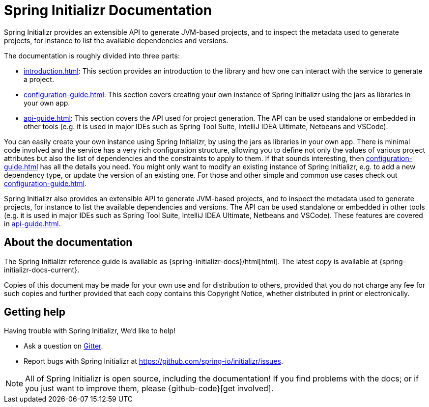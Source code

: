 [[initializr-documentation]]
= Spring Initializr Documentation

[partintro]
--
This section provides a brief overview of the Spring Initializr reference documentation:
think of it as map for the rest of the document. Some sections are targeted to a specific
audience so this reference guide is not meant to be read in a linear fashion.
--

Spring Initializr provides an extensible API to generate JVM-based projects, and to
inspect the metadata used to generate projects, for instance to list the available
dependencies and versions.

The documentation is roughly divided into three parts:

* <<introduction.adoc#introduction>>: This section provides an introduction to the library and how one
can interact with the service to generate a project.

* <<configuration-guide.adoc#configuration-guide>>: This section covers creating your own
instance of Spring Initializr using the jars as libraries in your own app.

* <<api-guide.adoc#api-guide>>: This section covers the API used for project generation.
The API can be used standalone or embedded in other tools (e.g. it is used in major IDEs
such as Spring Tool Suite, IntelliJ IDEA Ultimate, Netbeans and VSCode).

You can easily create your own instance using Spring Initializr, by using the jars as
libraries in your own app. There is minimal code involved and the service has a very rich
configuration structure, allowing you to define not only the values of various project
attributes but also the list of dependencies and the constraints to apply to them. If that
sounds interesting, then <<configuration-guide.adoc#configuration-guide>> has all the
details you need. You might only want to modify an existing instance of Spring Initializr,
e.g. to add a new dependency type, or update the version of an existing
one. For those and other simple and common use cases check out
<<configuration-guide.adoc#configuration-howto>>.

Spring Initializr also provides an extensible API to generate JVM-based projects, and to
inspect the metadata used to generate projects, for instance to list the available
dependencies and versions. The API can be used standalone or embedded in other tools
(e.g. it is used in major IDEs such as Spring Tool Suite, IntelliJ IDEA Ultimate, Netbeans
and VSCode). These features are covered in <<api-guide.adoc#api-guide>>.

[[initializr-documentation-about]]
== About the documentation
The Spring Initializr reference guide is available as
{spring-initializr-docs}/html[html]. The
latest copy is available at {spring-initializr-docs-current}.

Copies of this document may be made for your own use and for
distribution to others, provided that you do not charge any fee for such copies and
further provided that each copy contains this Copyright Notice, whether distributed
in print or electronically.



[[initializr-documentation-getting-help]]
== Getting help
Having trouble with Spring Initializr, We'd like to help!

* Ask a question on https://gitter.im/spring-io/initializr[Gitter].
* Report bugs with Spring Initializr at https://github.com/spring-io/initializr/issues.

NOTE: All of Spring Initializr is open source, including the documentation! If you
find problems with the docs; or if you just want to improve them, please
{github-code}[get involved].